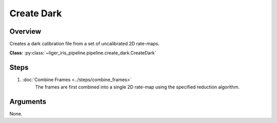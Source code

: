 Create Dark
===========

Overview
--------

Creates a dark calibration file from a set of uncalibrated 2D rate-maps.

**Class**: :py:class:`~liger_iris_pipeline.pipeline.create_dark.CreateDark` 


Steps
-----

1. :doc:`Combine Frames <../steps/combine_frames>`
    The frames are first combined into a single 2D rate-map using the specified reduction algorithm.

Arguments
---------

None.